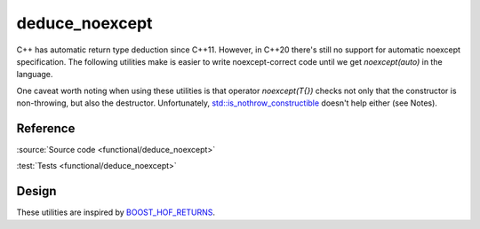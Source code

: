 deduce_noexcept
================================

C++ has automatic return type deduction since C++11.
However, in C++20 there's still no support for automatic noexcept specification.
The following utilities make is easier to write noexcept-correct code
until we get `noexcept(auto)` in the language.

One caveat worth noting when using these utilities is that operator `noexcept(T{})`
checks not only that the constructor is non-throwing, but also the destructor.
Unfortunately, `std::is_nothrow_constructible
<https://en.cppreference.com/w/cpp/types/is_constructible>`_
doesn't help either (see Notes).

Reference
---------

.. doxygenfile:: functional/deduce_noexcept.hpp

:source:`Source code <functional/deduce_noexcept>`

:test:`Tests <functional/deduce_noexcept>`

Design
------

These utilities are inspired by `BOOST_HOF_RETURNS
<https://www.boost.org/doc/libs/1_78_0/libs/hof/doc/html/include/boost/hof/returns.html>`_.
